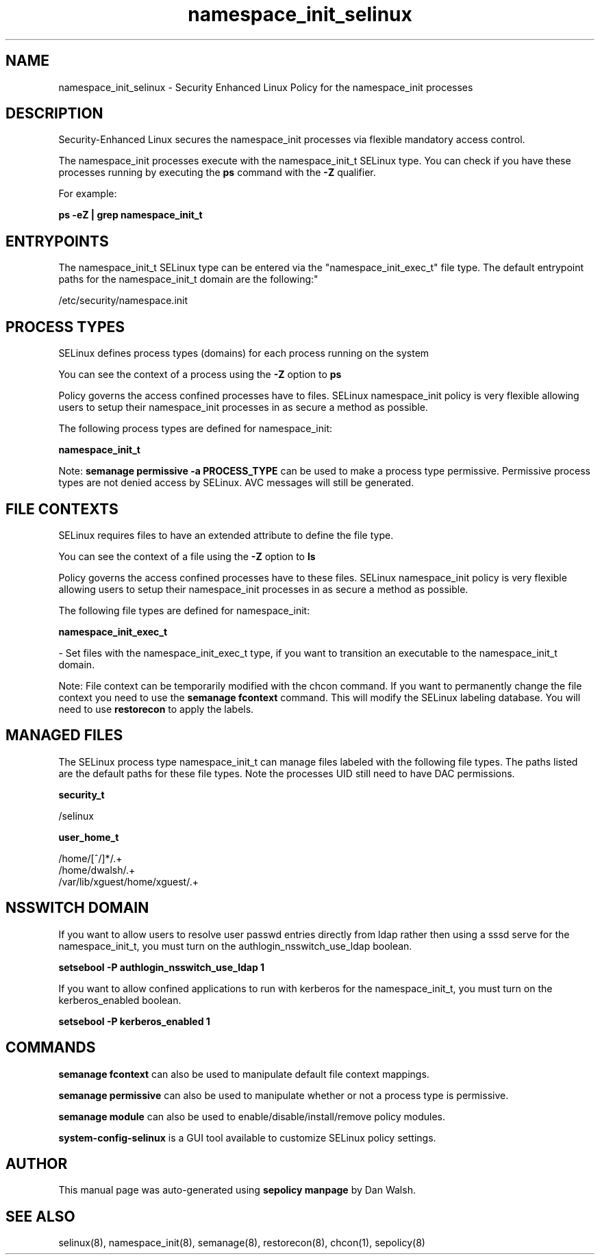 .TH  "namespace_init_selinux"  "8"  "12-11-01" "namespace_init" "SELinux Policy documentation for namespace_init"
.SH "NAME"
namespace_init_selinux \- Security Enhanced Linux Policy for the namespace_init processes
.SH "DESCRIPTION"

Security-Enhanced Linux secures the namespace_init processes via flexible mandatory access control.

The namespace_init processes execute with the namespace_init_t SELinux type. You can check if you have these processes running by executing the \fBps\fP command with the \fB\-Z\fP qualifier.

For example:

.B ps -eZ | grep namespace_init_t


.SH "ENTRYPOINTS"

The namespace_init_t SELinux type can be entered via the "namespace_init_exec_t" file type.  The default entrypoint paths for the namespace_init_t domain are the following:"

/etc/security/namespace.init
.SH PROCESS TYPES
SELinux defines process types (domains) for each process running on the system
.PP
You can see the context of a process using the \fB\-Z\fP option to \fBps\bP
.PP
Policy governs the access confined processes have to files.
SELinux namespace_init policy is very flexible allowing users to setup their namespace_init processes in as secure a method as possible.
.PP
The following process types are defined for namespace_init:

.EX
.B namespace_init_t
.EE
.PP
Note:
.B semanage permissive -a PROCESS_TYPE
can be used to make a process type permissive. Permissive process types are not denied access by SELinux. AVC messages will still be generated.

.SH FILE CONTEXTS
SELinux requires files to have an extended attribute to define the file type.
.PP
You can see the context of a file using the \fB\-Z\fP option to \fBls\bP
.PP
Policy governs the access confined processes have to these files.
SELinux namespace_init policy is very flexible allowing users to setup their namespace_init processes in as secure a method as possible.
.PP
The following file types are defined for namespace_init:


.EX
.PP
.B namespace_init_exec_t
.EE

- Set files with the namespace_init_exec_t type, if you want to transition an executable to the namespace_init_t domain.


.PP
Note: File context can be temporarily modified with the chcon command.  If you want to permanently change the file context you need to use the
.B semanage fcontext
command.  This will modify the SELinux labeling database.  You will need to use
.B restorecon
to apply the labels.

.SH "MANAGED FILES"

The SELinux process type namespace_init_t can manage files labeled with the following file types.  The paths listed are the default paths for these file types.  Note the processes UID still need to have DAC permissions.

.br
.B security_t

	/selinux
.br

.br
.B user_home_t

	/home/[^/]*/.+
.br
	/home/dwalsh/.+
.br
	/var/lib/xguest/home/xguest/.+
.br

.SH NSSWITCH DOMAIN

.PP
If you want to allow users to resolve user passwd entries directly from ldap rather then using a sssd serve for the namespace_init_t, you must turn on the authlogin_nsswitch_use_ldap boolean.

.EX
.B setsebool -P authlogin_nsswitch_use_ldap 1
.EE

.PP
If you want to allow confined applications to run with kerberos for the namespace_init_t, you must turn on the kerberos_enabled boolean.

.EX
.B setsebool -P kerberos_enabled 1
.EE

.SH "COMMANDS"
.B semanage fcontext
can also be used to manipulate default file context mappings.
.PP
.B semanage permissive
can also be used to manipulate whether or not a process type is permissive.
.PP
.B semanage module
can also be used to enable/disable/install/remove policy modules.

.PP
.B system-config-selinux
is a GUI tool available to customize SELinux policy settings.

.SH AUTHOR
This manual page was auto-generated using
.B "sepolicy manpage"
by Dan Walsh.

.SH "SEE ALSO"
selinux(8), namespace_init(8), semanage(8), restorecon(8), chcon(1), sepolicy(8)
